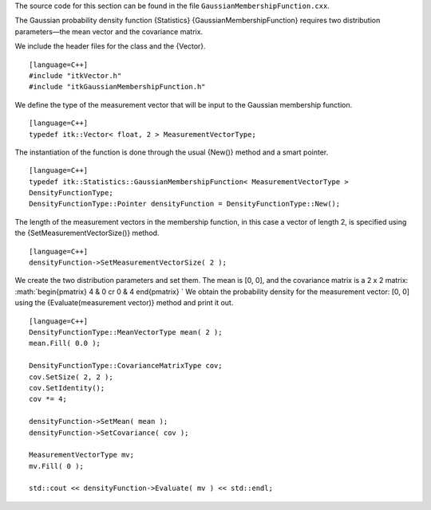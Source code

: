 The source code for this section can be found in the file
``GaussianMembershipFunction.cxx``.

The Gaussian probability density function {Statistics}
{GaussianMembershipFunction} requires two distribution parameters—the
mean vector and the covariance matrix.

We include the header files for the class and the {Vector}.

::

    [language=C++]
    #include "itkVector.h"
    #include "itkGaussianMembershipFunction.h"

We define the type of the measurement vector that will be input to the
Gaussian membership function.

::

    [language=C++]
    typedef itk::Vector< float, 2 > MeasurementVectorType;

The instantiation of the function is done through the usual {New()}
method and a smart pointer.

::

    [language=C++]
    typedef itk::Statistics::GaussianMembershipFunction< MeasurementVectorType >
    DensityFunctionType;
    DensityFunctionType::Pointer densityFunction = DensityFunctionType::New();

The length of the measurement vectors in the membership function, in
this case a vector of length 2, is specified using the
{SetMeasurementVectorSize()} method.

::

    [language=C++]
    densityFunction->SetMeasurementVectorSize( 2 );

We create the two distribution parameters and set them. The mean is [0,
0], and the covariance matrix is a 2 x 2 matrix:
:math:`\begin{pmatrix}
4 & 0 \cr
0 & 4
\end{pmatrix}
` We obtain the probability density for the measurement vector: [0, 0]
using the {Evaluate(measurement vector)} method and print it out.

::

    [language=C++]
    DensityFunctionType::MeanVectorType mean( 2 );
    mean.Fill( 0.0 );

    DensityFunctionType::CovarianceMatrixType cov;
    cov.SetSize( 2, 2 );
    cov.SetIdentity();
    cov *= 4;

    densityFunction->SetMean( mean );
    densityFunction->SetCovariance( cov );

    MeasurementVectorType mv;
    mv.Fill( 0 );

    std::cout << densityFunction->Evaluate( mv ) << std::endl;

